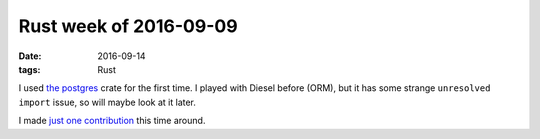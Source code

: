 Rust week of 2016-09-09
=======================

:date: 2016-09-14
:tags: Rust


I used `the postgres`__ crate for the first time. I played with Diesel
before (ORM), but it has some strange ``unresolved import`` issue, so
will maybe look at it later.

I made `just one contribution`__ this time around.


__ https://crates.io/crates/postgres
__ https://github.com/rust-lang/rust/pull/36480
